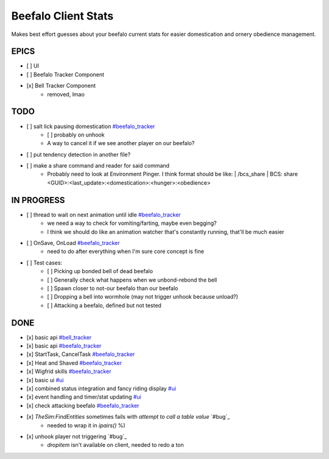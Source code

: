 ====================
Beefalo Client Stats
====================
Makes best effort guesses about your beefalo current stats
for easier domestication and ornery obedience management.

EPICS
=====
- [ ] _`UI`
- [ ] _`Beefalo Tracker Component`
- [x] _`Bell Tracker Component`
    - removed, lmao


TODO
====
- [ ] salt lick pausing domestication `#beefalo_tracker`_
    - [ ] probably on unhook
    - A way to cancel it if we see another player on our beefalo?
- [ ] put tendency detection in another file?
- [ ] make a share command and reader for said command
    - Probably need to look at Environment Pinger. I think format should be like:
      | /bcs_share
      | BCS: share <GUID>:<last_update>:<domestication>:<hunger>:<obedience>

IN PROGRESS
===========
- [ ] thread to wait on next animation until idle `#beefalo_tracker`_
    - we need a way to check for vomiting/farting, maybe even begging?
    - I think we should do like an animation watcher that's constantly running, that'll be much easier
- [ ] OnSave, OnLoad `#beefalo_tracker`_
    - need to do after everything when I'm sure core concept is fine

- [ ] Test cases:
    - [ ] Picking up bonded bell of dead beefalo
    - [ ] Generally check what happens when we unbond-rebond the bell
    - [ ] Spawn closer to not-our beefalo than our beefalo
    - [ ] Dropping a bell into wormhole (may not trigger unhook because unload?)
    - [ ] Attacking a beefalo, defined but not tested


DONE
====
- [x] basic api `#bell_tracker`_
- [x] basic api `#beefalo_tracker`_
- [x] StartTask, CancelTask `#beefalo_tracker`_
- [x] Heat and Shaved `#beefalo_tracker`_
- [x] Wigfrid skills `#beefalo_tracker`_
- [x] basic ui `#ui`_
- [x] combined status integration and fancy riding display `#ui`_
- [x] event handling and timer/stat updating `#ui`_
- [x] check attacking beefalo `#beefalo_tracker`_
- [x] `TheSim:FindEntities` sometimes fails with `attempt to call a table value` `#bug`_
    - needed to wrap it in `ipairs()` %)
- [x] unhook player not triggering `#bug`_
    - `dropitem` isn't available on client, needed to redo a ton


.. _#ui: #ui
.. _#bell_tracker: #bell-tracker-component
.. _#beefalo_tracker: #beefalo-tracker-component

..
  vim: set nowrap ts=4 sw=4: